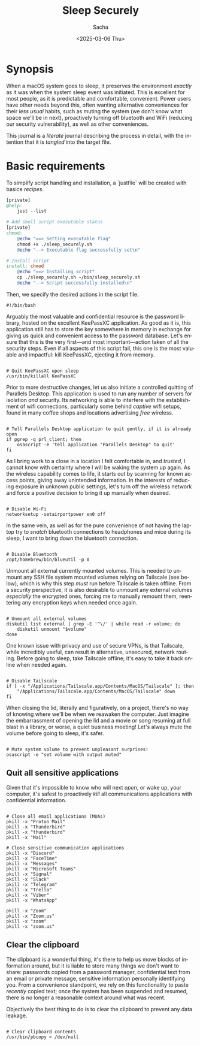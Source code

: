 #+options: ':nil *:t -:t ::t <:t H:3 \n:nil ^:t arch:headline author:t
#+options: broken-links:nil c:nil creator:nil d:(not "LOGBOOK") date:t e:t
#+options: email:nil expand-links:t f:t inline:t num:t p:nil pri:nil prop:nil
#+options: stat:t tags:t tasks:t tex:t timestamp:t title:t toc:t todo:t |:t
#+title: Sleep Securely
#+date: <2025-03-06 Thu>
#+author: Sacha
#+email: sacha@sachamasry.com
#+language: en
#+select_tags: export
#+exclude_tags: noexport
#+creator: Emacs 30.0.93 (Org mode 9.7.11)
#+cite_export:

* Synopsis

When a macOS system goes to sleep, it preserves the environment /exactly/ as it
was when the system sleep event was initiated. This is excellent for most
people, as it is predictable and comfortable, convenient. Power users have other
needs beyond this, often wanting alternative conveniences for their /less usual/
habits, such as muting the system (we don't know what space we'll be in next),
proactively turning off bluetooth and WiFi (reducing our security
vulnerability), as well as other conveniences.

This journal is a /literate/ journal describing the process in detail, with the
intention that it is /tangled/ into the target file.

* Basic requirements

To simplify script handling and installation, a `justfile` will be created with
basice /recipes/.

#+begin_src makefile :tangle ./justfile
[private]
@help:
	just --list

# Add shell script executable status
[private]
chmod:
	@echo "==> Setting executable flag"
	chmod +x ./sleep_securely.sh
	@echo "--> Executable flag successfully set\n"

# Install script
install: chmod
	@echo "==> Installing script"
	cp ./sleep_securely.sh ~/bin/sleep_securely.sh
	@echo "--> Script successfully installed\n"
#+end_src

Then, we specify the desired actions in the script file.

#+begin_src shell :tangle sleep_securely.sh
#!/bin/bash
#+end_src

Arguably the most valuable and confidential resource is the password library,
hosted on the excellent KeePassXC application. As good as it is, this
application still has to store the key somewhere in memory in exchange for
giving us quick and convenient access to the password database. Let's ensure
that this is the very first—and most important—action taken of all the security
steps. Even if all aspects of this script fail, this one is the most valuable
and impactful: kill KeePassXC, ejecting it from memory.

#+begin_src shell :tangle sleep_securely.sh

# Quit KeePassXC upon sleep
/usr/bin/killall KeePassXC
#+end_src

Prior to more destructive changes, let us also initiate a controlled quitting of
Parallels Desktop. This application is used to run any number of servers for
isolation /and/ security. Its networking is able to interfere with the
establishment of wifi connections, particularly some behind /captive/ wifi
setups, found in many coffee shops and locations advertising /free/ wireless.

#+begin_src shell :tangle sleep_securely.sh

# Tell Parallels Desktop application to quit gently, if it is already open
if pgrep -q prl_client; then
    osascript -e 'tell application "Parallels Desktop" to quit'
fi
#+end_src

As I bring work to a close in a location I felt comfortable in, and /trusted/, I
cannot know with certainty where I will be waking the system up again. As the
wireless capability comes to life, it starts out by scanning for known access
points, giving away unintended information. In the interests of reducing
exposure in unknown public settings, let's turn off the wireless network and
force a positive decision to bring it up manually when desired.

#+begin_src shell :tangle sleep_securely.sh

# Disable Wi-Fi
networksetup -setairportpower en0 off
#+end_src

In the same vein, as well as for the pure convenience of not having the laptop
try to /snatch/ bluetooth connections to headphones and mice during its sleep, I
want to bring down the bluetooth connection.

#+begin_src shell :tangle sleep_securely.sh

# Disable Bluetooth
/opt/homebrew/bin/blueutil -p 0
#+end_src

Unmount all external currently mounted volumes. This is needed to unmount any
SSH file system mounted volumes relying on Tailscale (see below), which is why
this step /must/ run before Tailscale is taken offline. From a security
perspective, it is also desirable to unmount any external volumes /especially/
the encrypted ones, forcing me to manually remount them, reentering any
encryption keys when needed once again.

#+begin_src shell :tangle sleep_securely.sh

# Unmount all external volumes
diskutil list external | grep -E '^\/' | while read -r volume; do
    diskutil unmount "$volume"
done
#+end_src

One known issue with privacy and use of secure VPNs, is that Tailscale, while
incredibly useful, can result in alternative, unsecured, network routing. Before
going to sleep, take Tailscale offline; it's easy to take it back online when
needed again.

#+begin_src shell :tangle sleep_securely.sh

# Disable Tailscale
if [ -x "/Applications/Tailscale.app/Contents/MacOS/Tailscale" ]; then
    "/Applications/Tailscale.app/Contents/MacOS/Tailscale" down
fi
#+end_src

When closing the lid, literally and figuratively, on a project, there's no way
of knowing where we'll be when we reawaken the computer. Just imagine the
embarrassment of opening the lid and a movie or song resuming at full blast in a
library, or worse, a quiet business meeting! Let's always mute the volume before
going to sleep, it's safer.

#+begin_src shell :tangle sleep_securely.sh

# Mute system volume to prevent unpleasant surprises!
osascript -e "set volume with output muted"
#+end_src

** Quit all sensitive applications

Given that it's impossible to know who will next /open/, or wake up, your
computer, it's safest to proactively /kill/ all communications applications
with confidential information.

#+begin_src shell :tangle sleep_securely.sh

# Close all email applications (MUAs)
pkill -x "Proton Mail"
pkill -x "Thunderbird"
pkill -x "thunderbird"
pkill -x "Mail"

# Close sensitive communication applications
pkill -x "Discord"
pkill -x "FaceTime"
pkill -x "Messages"
pkill -x "Microsoft Teams"
pkill -x "Signal"
pkill -x "Slack"
pkill -x "Telegram"
pkill -x "Trello"
pkill -x "Viber"
pkill -x "WhatsApp"

pkill -x "Zoom"
pkill -x "Zoom.us"
pkill -x "zoom"
pkill -x "zoom.us"
#+end_src

** Clear the clipboard

The clipboard is a wonderful thing, it's there to help us move blocks of
information around, but it is liable to store many things we don't want to
share: passwords copied from a password manager, confidential text from an email
or private message, sensitive information personally identifying you. From a
convenience standpoint, we rely on this functionality to paste /recently/ copied
text; once the system has been suspended and resumed, there is no longer a
reasonable context around what was recent.

Objectively the best thing to do is to clear the clipboard to prevent any data
leakage.

#+begin_src shell :tangle sleep_securely.sh

# Clear clipboard contents
/usr/bin/pbcopy < /dev/null
#+end_src
